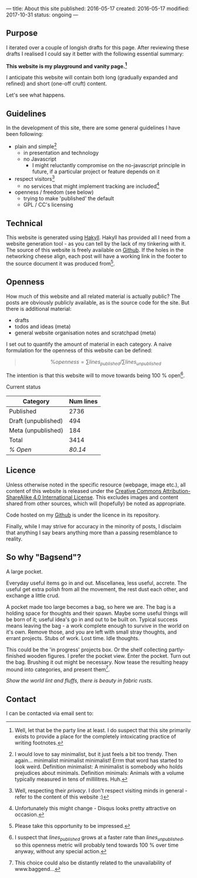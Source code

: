 ---
title: About this site
published: 2016-05-17
created: 2016-05-17
modified: 2017-10-31
status: ongoing
---

** Purpose

I iterated over a couple of longish drafts for this page. After
reviewing these drafts I realised I could say it better with the
following essential summary:

*This website is my playground and vanity page.[fn::Well, let that be the party line at least. I do suspect that this site primarily exists to provide a place for the completely intoxicating practice of writing footnotes.]*

I anticipate this website will contain both long (gradually expanded and
refined) and short (one-off cruft) content.

Let's see what happens.

** Guidelines
 In the development of this site, there are some general guidelines I have been following:
 - plain and simple[fn::I would love to say minimalist, but it just feels a bit too trendy. Then again... minimalist minimalist minimalist! Errm that word has started to look weird. Definition minimalist: A minimalist is somebody who holds prejudices about minimals. Definition minimals: Animals with a volume typically measured in tens of millilitres. Huh.]
   - in presentation and technology
   - no Javascript
     - I might reluctantly compromise on the no-javascript principle in future, if a particular project or feature depends on it
 - respect visitors[fn::Well, respecting their /privacy/. I don't respect visiting minds in general - refer to the content of this website :)]
   - no services that might implement tracking are included[fn::Unfortunately this might change - Disqus looks pretty attractive on occasion.]
 - openness / freedom (see below)
   - trying to make 'published' the default
   - GPL / CC's licensing

** Technical

This website is generated using [[https://jaspervdj.be/hakyll/][Hakyll]]. Hakyll has provided all I need from a website generation tool - as you can tell by the lack of my tinkering with it. The source of this website is freely available on [[https://github.com/thegaps/bagsend.net][Github]]. If the holes in the networking cheese align, each post will have a working link in the footer to the source document it was produced from[fn::Please take this opportunity to be impressed.].

** Openness
How much of this website and all related material is actually public? The posts are obviously publicly available, as is the source code for the site. But there is additional material:
- drafts
- todos and ideas (meta)
- general website organisation notes and scratchpad (meta)
I set out to quantify the amount of material in each category. A naive formulation for the openness of this website can be defined:
#+BEGIN_QUOTE
$$\%openness = \sum lines_{published}/\sum lines_{unpublished}$$
#+END_QUOTE
The intention is that this website will to move towards being 100 % open[fn::I suspect that $lines_{published}$ grows at a faster rate than $lines_{unpublished}$, so this openness metric will probably tend towards 100 % over time anyway, without any special action.].
**** Current status
 | Category            | Num lines |
 |---------------------+-----------|
 | Published           |      2736 |
 | Draft (unpublished) |       494 |
 | Meta (unpublished)  |       184 |
 | Total               |      3414 |
 | /% Open/            |   /80.14/ |

** Licence

Unless otherwise noted in the specific resource (webpage, image etc.),
all content of this website is released under the
[[http://creativecommons.org/licenses/by-sa/4.0/][Creative Commons
Attribution-ShareAlike 4.0 International License]]. This excludes images and content shared from other sources, which will (hopefully) be noted as appropriate.
# That's right, I can't even give this away!
Code hosted on my [[https://github.com/thegaps][Github]] is under the licence in its repository. 

Finally, while I may strive for accuracy in the minority of posts, I
disclaim that anything I say bears anything more than a passing
resemblance to reality.

** So why "Bagsend"?

A large pocket.

Everyday useful items go in and out. Miscellanea, less useful, accrete. The useful get extra polish from all the movement, the rest dust each other, and exchange a little crud.

A pocket made too large becomes a bag, so here we are. The bag is a holding space for thoughts and their spawn. Maybe some useful things will be born of it; useful idea's go in and out to be built on. Typical success means leaving the bag - a work complete enough to survive in the world on it's own. Remove those, and you are left with small stray thoughts, and errant projects. Stubs of work. Lost time. Idle thoughts.

This could be the 'in progress' projects box. Or the shelf collecting partly-finished wooden figures. I prefer the pocket view. Enter the pocket. Turn out the bag. Brushing it out might be necessary. Now tease the resulting heapy mound into categories, and present them[fn::This choice could also be distantly related to the unavailability of www.baggend...].

/Show the world lint and fluffs, there is beauty in fabric rusts./

** Contact
I can be contacted via email sent to: [[file:/images/em.png]]
